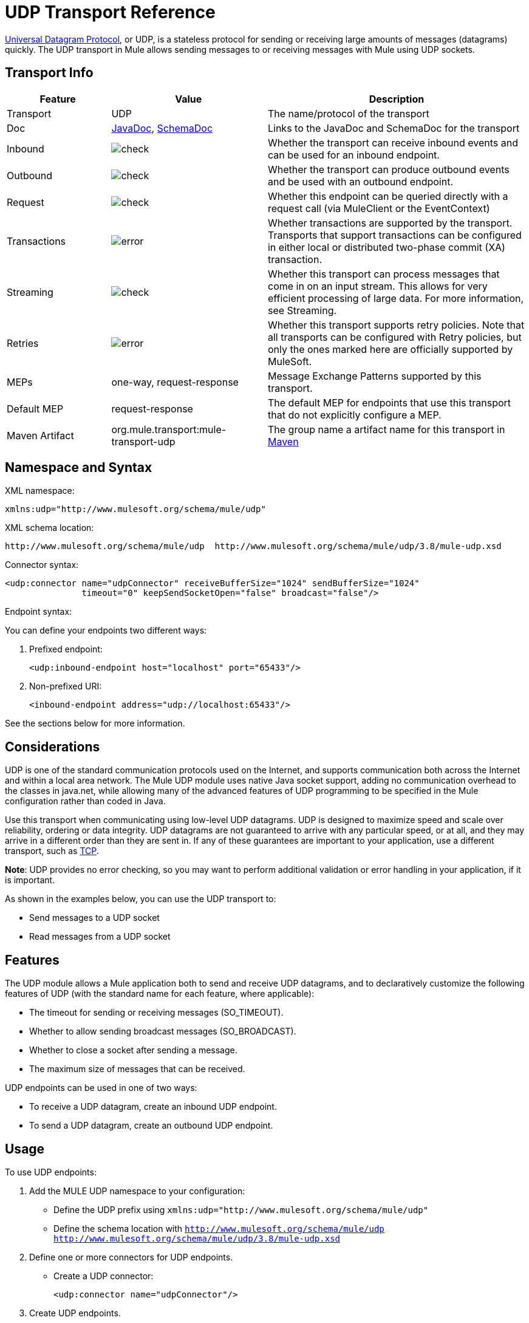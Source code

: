 = UDP Transport Reference
:keywords: anypoint studio, studio, udp

link:http://en.wikipedia.org/wiki/User_Datagram_Protocol[Universal Datagram Protocol], or UDP, is a stateless protocol for sending or receiving large amounts of messages (datagrams) quickly. The UDP transport in Mule allows sending messages to or receiving messages with Mule using UDP sockets.

== Transport Info

[%header,cols="20a,30a,50a"]
|===
|Feature |Value |Description
|Transport |UDP |The name/protocol of the transport
|Doc |link:http://www.mulesoft.org/docs/site/3.8.0/apidocs/org/mule/transport/udp/package-summary.html[JavaDoc],
 link:http://www.mulesoft.org/docs/site/current3/schemadocs/namespaces/http_www_mulesoft_org_schema_mule_udp/namespace-overview.html[SchemaDoc]
|Links to the JavaDoc and SchemaDoc for the transport
|Inbound |image:check.png[check] |Whether the transport can receive inbound events and can be used for an inbound endpoint.
|Outbound |image:error.png[check] |Whether the transport can produce outbound events and be used with an outbound endpoint.
|Request |image:check.png[check] |Whether this endpoint can be queried directly with a request call (via MuleClient or the EventContext)
|Transactions |image:error.png[error] |Whether transactions are supported by the transport. Transports that support transactions can be configured in either local or distributed two-phase commit (XA) transaction.
|Streaming |image:error.png[check] |Whether this transport can process messages that come in on an input stream. This allows for very efficient processing of large data. For more information, see Streaming.
|Retries |image:error.png[error] |Whether this transport supports retry policies. Note that all transports can be configured with Retry policies, but only the ones marked here are officially supported by MuleSoft.
|MEPs |one-way, request-response |Message Exchange Patterns supported by this transport.
|Default MEP |request-response |The default MEP for endpoints that use this transport that do not explicitly configure a MEP.
|Maven Artifact |org.mule.transport:mule-transport-udp |The group name a artifact name for this transport in link:http://maven.apache.org/[Maven]
|===


== Namespace and Syntax

XML namespace:

[source, xml]
----
xmlns:udp="http://www.mulesoft.org/schema/mule/udp"
----

XML schema location:

[source, code]
----
http://www.mulesoft.org/schema/mule/udp  http://www.mulesoft.org/schema/mule/udp/3.8/mule-udp.xsd
----

Connector syntax:

[source,xml, linenums]
----
<udp:connector name="udpConnector" receiveBufferSize="1024" sendBufferSize="1024"
               timeout="0" keepSendSocketOpen="false" broadcast="false"/>
----

Endpoint syntax:

You can define your endpoints two different ways:

. Prefixed endpoint:
+
[source,xml]
----
<udp:inbound-endpoint host="localhost" port="65433"/>
----
+
. Non-prefixed URI:
+
[source,xml]
----
<inbound-endpoint address="udp://localhost:65433"/>
----

See the sections below for more information.

== Considerations

UDP is one of the standard communication protocols used on the Internet, and supports communication both across the Internet and within a local area network. The Mule UDP module uses native Java socket support, adding no communication overhead to the classes in java.net, while allowing many of the advanced features of UDP programming to be specified in the Mule configuration rather than coded in Java.

Use this transport when communicating using low-level UDP datagrams. UDP is designed to maximize speed and scale over reliability, ordering or data integrity. UDP datagrams are not guaranteed to arrive with any particular speed, or at all, and they may arrive in a different order than they are sent in. If any of these guarantees are important to your application, use a different transport, such as link:/mule-user-guide/v/3.8/tcp-transport-reference[TCP].

*Note*: UDP provides no error checking, so you may want to perform additional validation or error handling in your application, if it is important.

As shown in the examples below, you can use the UDP transport to:

* Send messages to a UDP socket
* Read messages from a UDP socket

== Features

The UDP module allows a Mule application both to send and receive UDP datagrams, and to declaratively customize the following features of UDP (with the standard name for each feature, where applicable):

* The timeout for sending or receiving messages (SO_TIMEOUT).
* Whether to allow sending broadcast messages (SO_BROADCAST).
* Whether to close a socket after sending a message.
* The maximum size of messages that can be received.

UDP endpoints can be used in one of two ways:

* To receive a UDP datagram, create an inbound UDP endpoint.
* To send a UDP datagram, create an outbound UDP endpoint.

== Usage

To use UDP endpoints:

. Add the MULE UDP namespace to your configuration:
+
* Define the UDP prefix using `xmlns:udp="http://www.mulesoft.org/schema/mule/udp"`
* Define the schema location with `http://www.mulesoft.org/schema/mule/udp http://www.mulesoft.org/schema/mule/udp/3.8/mule-udp.xsd`
. Define one or more connectors for UDP endpoints. +
* Create a UDP connector:
+
[source,xml]
----
<udp:connector name="udpConnector"/>
----
+
. Create UDP endpoints.
+
* Datagrams are received on inbound endpoints. The bytes in the datagram become the message payload.
* Datagrams are sent to outbound endpoints. The bytes in the message payload become the datagram.
* Both kinds of endpoints are identified by a host name and a port.

*Note*: UDP endpoints are always one-way.

== Example Configurations

*Copy Datagrams From one Port to Another*

[source,xml, linenums]
----
<udp:connector name="connector"/> //<1>
 
<flow name="copy">
    <udp:inbound-endpoint host="localhost" port="4444" exchange-pattern="one-way"/> //<2>
    <udp:outbound-endpoint host="remote" port="5555" exchange-pattern="one-way" /> //<3>
</flow>
----
<1> The connector uses all default properties.
<2> The inbound endpoint receives datagrams.
<3> The connector copies the datagrams to the outbound endpoint.

== Configuration Options

UDP connector attributes:

[%header,cols="34a,33a,33a"]
|===
|Name |Description |Default
|*broadcast* |Set to true to allow sending to broadcast ports |false
|*keepSendSocketOpen* |Whether to keep the the socket open after sending a message |false
|*receiveBufferSize* |Size of the largest (in bytes) datagram that can be received. |16 Kbytes
|*sendBufferSize* |Size of the network send buffer |16 Kbytes
|*timeout* |Timeout used for both sending and receiving |system default
|===

== UDP Transport Configuration Reference

The UDP transport enables events to be sent and received as Datagram packets.

=== Connector

Attributes of <connector...>

[%header,cols="20s,80a"]
|===
|Name |Description
|receiveBufferSize |The size of the receiving buffer for the socket.

*Type*: integer +
*Required*: no +
*Default*: none
|timeout |The amount of time after which a Send or Receive call times out.

*Type*: long +
*Required*: no +
*Default*: none
|sendBufferSize |The size of the sending buffer for the socket.

*Type*: integer +
*Required*: no +
*Default*: none
|broadcast |Whether to enable the socket to send broadcast data.

*Type*: boolean +
*Required*: no +
*Default*: none
|keepSendSocketOpen |Whether to keep the Sending socket open.

*Type*: boolean +
*Required*: no +
*Default*: none
|===

No Child Elements of <connector...>


=== Inbound Endpoint

Attributes of <inbound-endpoint...>

[%header%autowidth.spread]
|===
|Name |Type |Require |Default |Description
|host |string |no | |
|port |port number |no | |
|===

No Child Elements of <inbound-endpoint...>


=== Outbound Endpoint

Attributes of <outbound-endpoint...>

[%header%autowidth.spread]
|===
|Name |Type |Require |Default |Description
|host |string |no | |
|port |port number |no | |
|===

No Child Elements of <outbound-endpoint...>


=== Endpoint

Attributes of <endpoint...>

[%header%autowidth.spread]
|===
|Name |Type |Require |Default |Description
|host |string |no | |
|port |port number |no | |
|===

No Child Elements of <endpoint...>

== Javadoc API Reference

The Javadoc for this module can be found here:

http://www.mulesoft.org/docs/site/3.8.0/apidocs/org/mule/transport/udp/package-summary.html[UDP]

== Maven

The UDP Module can be included with the following dependency:

[source,xml, linenums]
----
<dependency>
  <groupId>org.mule.transports</groupId>
  <artifactId>mule-transport-udp</artifactId>
  <version>3.8.1</version>
</dependency>
----

== Notes

Before Mule 3.1.1, there were two different attributes for setting timeout on UDP connectors, `sendTimeout` and `receiveTimeout`. It was necessary to set them to the same value.

== See Also





